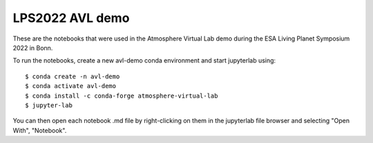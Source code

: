 LPS2022 AVL demo
================

These are the notebooks that were used in the Atmosphere Virtual Lab demo during the ESA Living Planet Symposium 2022 in Bonn.

To run the notebooks, create a new avl-demo conda environment and start jupyterlab using: ::

  $ conda create -n avl-demo
  $ conda activate avl-demo
  $ conda install -c conda-forge atmosphere-virtual-lab
  $ jupyter-lab

You can then open each notebook .md file by right-clicking on them in the jupyterlab file browser and selecting "Open With", "Notebook".
